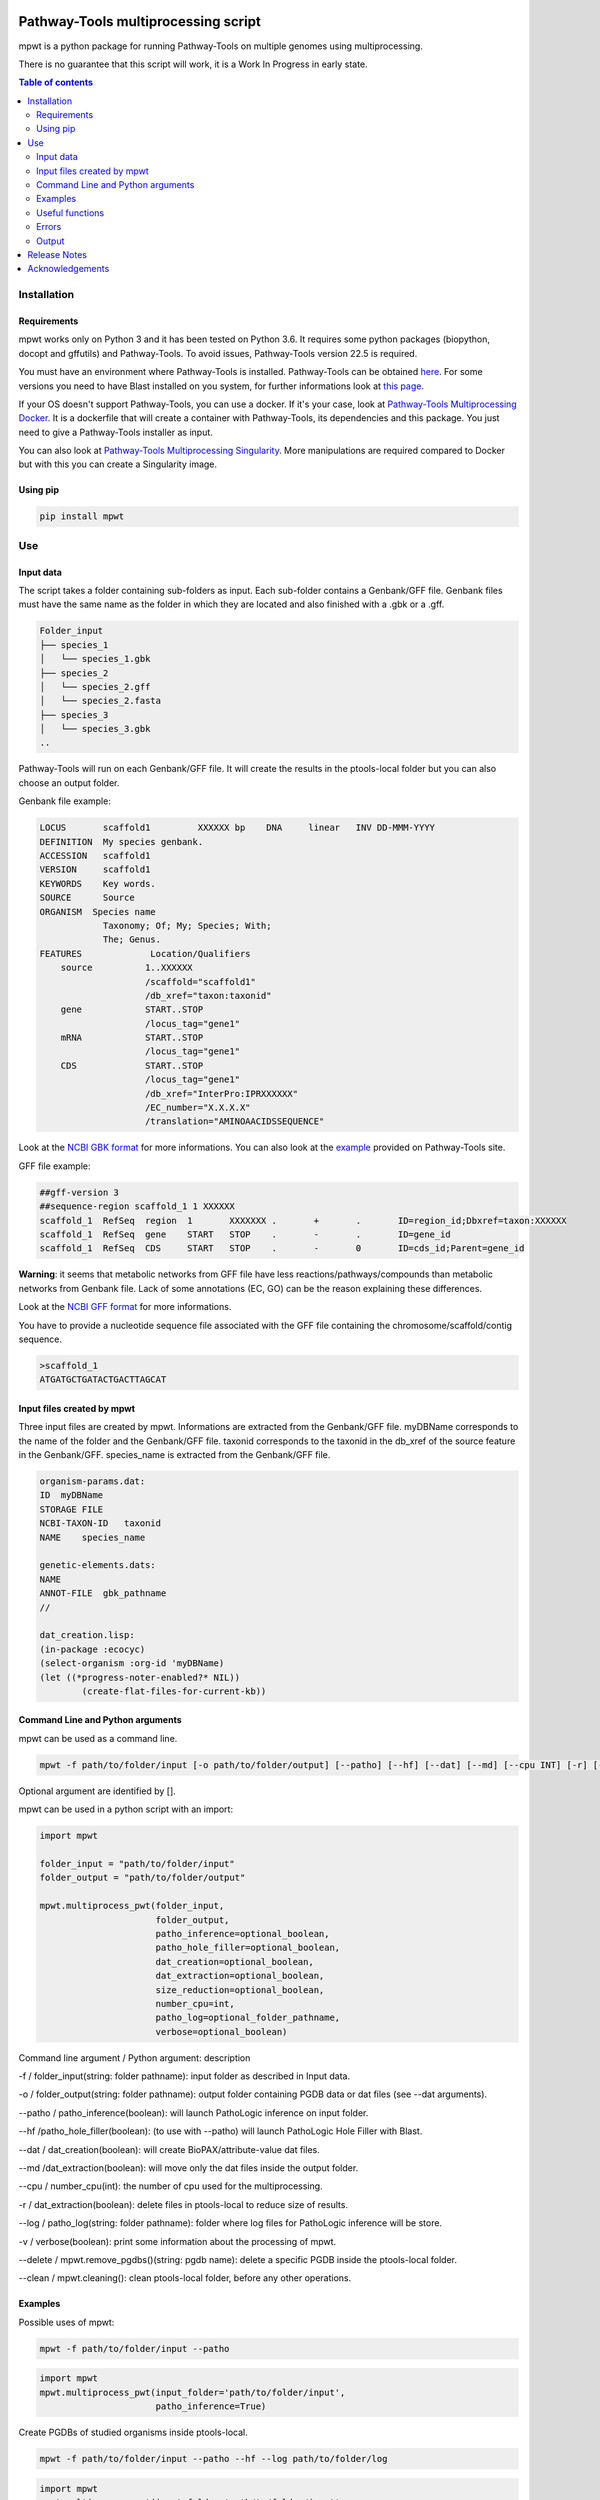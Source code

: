 .. image:: https://img.shields.io/pypi/v/mpwt.svg
	:target: https://pypi.python.org/pypi/mpwt

Pathway-Tools multiprocessing script
====================================

mpwt is a python package for running Pathway-Tools on multiple genomes using multiprocessing.

There is no guarantee that this script will work, it is a Work In Progress in early state.

.. contents:: Table of contents
   :backlinks: top
   :local:

Installation
------------

Requirements
~~~~~~~~~~~~

mpwt works only on Python 3 and it has been tested on Python 3.6.
It requires some python packages (biopython, docopt and gffutils) and Pathway-Tools. To avoid issues, Pathway-Tools version 22.5 is required.

You must have an environment where Pathway-Tools is installed. Pathway-Tools can be obtained `here <http://bioinformatics.ai.sri.com/ptools/>`__.
For some versions you need to have Blast installed on you system, for further informations look at `this page <http://bioinformatics.ai.sri.com/ptools/installation-guide/released/blast.html>`__.

If your OS doesn't support Pathway-Tools, you can use a docker. If it's your case, look at `Pathway-Tools Multiprocessing Docker <https://github.com/ArnaudBelcour/mpwt-docker>`__.
It is a dockerfile that will create a container with Pathway-Tools, its dependencies and this package. You just need to give a Pathway-Tools installer as input.

You can also look at `Pathway-Tools Multiprocessing Singularity <https://github.com/ArnaudBelcour/mpwt-singularity>`__.
More manipulations are required compared to Docker but with this you can create a Singularity image.

Using pip
~~~~~~~~~

.. code:: sh

	pip install mpwt

Use
---

Input data
~~~~~~~~~~

The script takes a folder containing sub-folders as input. Each sub-folder contains a Genbank/GFF file.
Genbank files must have the same name as the folder in which they are located and also finished with a .gbk or a .gff.

.. code-block:: text

    Folder_input
    ├── species_1
    │   └── species_1.gbk
    ├── species_2
    │   └── species_2.gff
    │   └── species_2.fasta
    ├── species_3
    │   └── species_3.gbk
    ..

Pathway-Tools will run on each Genbank/GFF file. It will create the results in the ptools-local folder but you can also choose an output folder.

Genbank file example:

.. code-block:: text

    LOCUS       scaffold1         XXXXXX bp    DNA     linear   INV DD-MMM-YYYY
    DEFINITION  My species genbank.
    ACCESSION   scaffold1
    VERSION     scaffold1
    KEYWORDS    Key words.
    SOURCE      Source
    ORGANISM  Species name
                Taxonomy; Of; My; Species; With;
                The; Genus.
    FEATURES             Location/Qualifiers
        source          1..XXXXXX
                        /scaffold="scaffold1"
                        /db_xref="taxon:taxonid"
        gene            START..STOP
                        /locus_tag="gene1"
        mRNA            START..STOP
                        /locus_tag="gene1"
        CDS             START..STOP
                        /locus_tag="gene1"
                        /db_xref="InterPro:IPRXXXXXX"
                        /EC_number="X.X.X.X"
                        /translation="AMINOAACIDSSEQUENCE"

Look at the `NCBI GBK format <http://www.insdc.org/files/feature_table.html#7.1.2>`__ for more informations.
You can also look at the `example <http://bioinformatics.ai.sri.com/ptools/sample.gbff>`__ provided on Pathway-Tools site.

GFF file example:

.. code-block:: text

    ##gff-version 3
    ##sequence-region scaffold_1 1 XXXXXX
    scaffold_1	RefSeq	region	1	XXXXXXX	.	+	.	ID=region_id;Dbxref=taxon:XXXXXX
    scaffold_1	RefSeq	gene	START	STOP	.	-	.	ID=gene_id
    scaffold_1	RefSeq	CDS	START	STOP	.	-	0	ID=cds_id;Parent=gene_id

**Warning**: it seems that metabolic networks from GFF file have less reactions/pathways/compounds than metabolic networks from Genbank file.
Lack of some annotations (EC, GO) can be the reason explaining these differences.

Look at the `NCBI GFF format <https://www.ncbi.nlm.nih.gov/genbank/genomes_gff/>`__ for more informations.

You have to provide a nucleotide sequence file associated with the GFF file containing the chromosome/scaffold/contig sequence.

.. code-block:: text

    >scaffold_1
    ATGATGCTGATACTGACTTAGCAT


Input files created by mpwt
~~~~~~~~~~~~~~~~~~~~~~~~~~~

Three input files are created by mpwt. Informations are extracted from the Genbank/GFF file.
myDBName corresponds to the name of the folder and the Genbank/GFF file.
taxonid corresponds to the taxonid in the db_xref of the source feature in the Genbank/GFF.
species_name is extracted from the Genbank/GFF file.

.. code-block:: text

    organism-params.dat:
    ID  myDBName
    STORAGE FILE
    NCBI-TAXON-ID   taxonid
    NAME    species_name

    genetic-elements.dats:
    NAME    
    ANNOT-FILE  gbk_pathname
    //

    dat_creation.lisp:
    (in-package :ecocyc)
    (select-organism :org-id 'myDBName)
    (let ((*progress-noter-enabled?* NIL))
            (create-flat-files-for-current-kb))

Command Line and Python arguments
~~~~~~~~~~~~~~~~~~~~~~~~~~~~~~~~~

mpwt can be used as a command line.

.. code:: sh

    mpwt -f path/to/folder/input [-o path/to/folder/output] [--patho] [--hf] [--dat] [--md] [--cpu INT] [-r] [--clean] [--log path/to/folder/log] [-v]

Optional argument are identified by [].

mpwt can be used in a python script with an import:

.. code:: python

    import mpwt

    folder_input = "path/to/folder/input"
    folder_output = "path/to/folder/output"

    mpwt.multiprocess_pwt(folder_input,
    			  folder_output,
			  patho_inference=optional_boolean,
			  patho_hole_filler=optional_boolean,
			  dat_creation=optional_boolean,
			  dat_extraction=optional_boolean,
			  size_reduction=optional_boolean,
			  number_cpu=int,
			  patho_log=optional_folder_pathname,
			  verbose=optional_boolean)

Command line argument / Python argument: description

-f / folder_input(string: folder pathname): input folder as described in Input data.

-o / folder_output(string: folder pathname): output folder containing PGDB data or dat files (see --dat arguments).

--patho / patho_inference(boolean): will launch PathoLogic inference on input folder.

--hf /patho_hole_filler(boolean): (to use with --patho) will launch PathoLogic Hole Filler with Blast.

--dat / dat_creation(boolean): will create BioPAX/attribute-value dat files.

--md /dat_extraction(boolean): will move only the dat files inside the output folder.

--cpu / number_cpu(int): the number of cpu used for the multiprocessing.

-r / dat_extraction(boolean): delete files in ptools-local to reduce size of results.

--log / patho_log(string: folder pathname): folder where log files for PathoLogic inference will be store.

-v / verbose(boolean): print some information about the processing of mpwt.

--delete / mpwt.remove_pgdbs()(string: pgdb name): delete a specific PGDB inside the ptools-local folder.

--clean / mpwt.cleaning(): clean ptools-local folder, before any other operations.


Examples
~~~~~~~~

Possible uses of mpwt:

.. code:: sh

    mpwt -f path/to/folder/input --patho

.. code:: python

    import mpwt
    mpwt.multiprocess_pwt(input_folder='path/to/folder/input',
			  patho_inference=True)

Create PGDBs of studied organisms inside ptools-local.

.. code:: sh

    mpwt -f path/to/folder/input --patho --hf --log path/to/folder/log

.. code:: python

    import mpwt
    mpwt.multiprocess_pwt(input_folder='path/to/folder/input',
			  patho_inference=True,
			  patho_hole_filler=True,
			  patho_log='path/to/folder/log')

Create PGDBs of studied organisms inside ptools-local with the Hole-Filler.

.. code:: sh

    mpwt -f path/to/folder/input --patho --dat

.. code:: python

    import mpwt
    mpwt.multiprocess_pwt(input_folder='path/to/folder/input',
			  patho_inference=True,
                          dat_creation=True)

Create PGDBs of studied organisms inside ptools-local and create dat files.

.. code:: sh

    mpwt -f path/to/folder/input --patho -o path/to/folder/output

.. code:: python

    import mpwt
    mpwt.multiprocess_pwt(input_folder='path/to/folder/input',
                          folder_output='path/to/folder/output',
			  patho_inference=True)

Create PGDBs of studied organisms inside ptools-local.
Then move the files to the output folder.

.. code:: sh

    mpwt -f path/to/folder/input --patho --dat -o path/to/folder/output --md


.. code:: python

    import mpwt
    mpwt.multiprocess_pwt(input_folder='path/to/folder/input',
                          folder_output='path/to/folder/output',
			  patho_inference=True,
                          dat_creation=True,
			  dat_extraction=True)

Create PGDBs of studied organisms inside ptools-local and create dat files.
Then move the dat files to the output folder.

.. code:: sh

    mpwt --dat -o path/to/folder/output --md

.. code:: python

    import mpwt
    mpwt.multiprocess_pwt(folder_output='path/to/folder/output',
                          dat_creation=True,
			  dat_extraction=True)

Create dat files for the PGDB inside ptools-local.
And move them to the output folder.

.. code:: sh

    mpwt -o path/to/folder/output

.. code:: python

    import mpwt
    mpwt.multiprocess_pwt(folder_output='path/to/folder/output')

Move PGDB from ptools-local to the output folder.

.. code:: sh

    mpwt -o path/to/folder/output --md

.. code:: python

    import mpwt
    mpwt.multiprocess_pwt(folder_output='path/to/folder/output',
			  dat_extraction=True)

Move dat files from ptools-local to the output folder.


Useful functions
~~~~~~~~~~~~~~~~

1. multiprocess_pwt(folder_input, folder_output, patho_inference=optional_boolean, dat_creation=optional_boolean, dat_extraction=optional_boolean, size_reduction=optional_boolean, number_cpu=int, verbose=optional_boolean)

Run the multiprocess Pathway-Tools on input folder.

2. cleaning()

Delete all the previous PGDB and the metadata files.

This can also be used with a command line argument:

.. code:: sh

    mpwt --clean

If you use clean and the argument -f input_folder, it will delete input files ('dat_creation.lisp', 'pathologic.log', 'genetic-elements.dat' and 'organism-params.dat').

.. code:: sh

    mpwt --clean -f input_folder

2. remove_pgdbs(pgdb_name)

With this command, it is possible to delete a specified db, where pgdb_name is the name of the PGDB (ending with 'cyc'). It can be multiple pgdbs, to do this, put all the pgdb IDs in a string separated by  a ','.

And as a command line:

.. code:: sh

    mpwt --delete mydbcyc1,mydbcyc2

4. ptools_path()

Return the path to ptools-local.

5. list_pgdb()

Return a list containing all the PGDBs inside ptools-local folder. Can be used as a command with:

.. code:: sh

    mpwt --list

Errors
~~~~~~

If you encounter errors (and it is highly possible) there is some tips that can help you resolved them.

For error during PathoLogic inference, you can use the log arguments.
The log contains the summary of the build and the error for each species.
There is also a pathologic.log in each sub-folders.

If the build passed you have also the possibility to see the result of the inference with the file resume_inference.tsv.
For each species, it contains the number of genes/proteins/reactions/pathways/compounds in the metabolic network.

If Pathway-Tools crashed, mpwt can print some useful information in verbose mode.

Output
~~~~~~

If you did not use the output argument, results (PGDB with/without BioPAX/dat files) will be inside your ptools-local folder ready to be used with Pathway-Tools.
Have in mind that mpwt does not create the cellular overview and does not used the hole-filler. So if you want these results you should run them after.

If you used the output argument, there is two potential outputs depending on the use of the option --md/dat_extraction:

1. without this option, you will have a complete PGDB folder inside your results, for example:

.. code-block:: text

    Folder_output
    ├── species_1
    │   └── default-version
    │   └── 1.0
    │       └── data
    │           └── contains BioPAX/dat files if you used the --dat/dat_creation option.
    │       └── input
    │           └── species_1.gbk
    │           └── genetic-elements.dat
    │           └── organism-init.dat
    │           └── organism.dat
    │       └── kb
    │           └── species_1.ocelot
    │       └── reports
    │           └── contains Pathway-Tools reports.
    ├── species_2
    ..
    ├── species_3
    ..

2. with this option, you will only have the dat files, for example:

.. code-block:: text

    Folder_output
    ├── species_1
    │   └── classes.dat
    │   └── compounds.dat
    │   └── dnabindsites.dat
    │   └── enzrxns.dat
    │   └── genes.dat
    │   └── pathways.dat
    │   └── promoters.dat
    │   └── protein-features.dat
    │   └── proteins.dat
    │   └── protligandcplxes.dat
    │   └── pubs.dat
    │   └── reactions.dat
    │   └── regulation.dat
    │   └── regulons.dat
    │   └── rnas.dat
    │   └── species.dat
    │   └── terminators.dat
    │   └── transunits.dat
    │   └── ..
    ├── species_2
    ..
    ├── species_3
    ..

Release Notes
-------------

Changes between version are listed on the `release page <https://github.com/AuReMe/mpwt/releases>`__.

Acknowledgements
----------------

`Mézaine Aite <https://github.com/mezianeAITE>`__ for his work on the first draft of this package.

Peter Karp, Suzanne Paley, Markus Krummenacker, Richard Billington and Anamika Kothari from the Bioinformatics Research Group of SRI International for their help on Pathway-Tools and on Genbank format.

GenOuest bioinformatics (https://www.genouest.org/) core facility for providing the computing infrastructure to test this tool.

All the users that have tested this tool.
